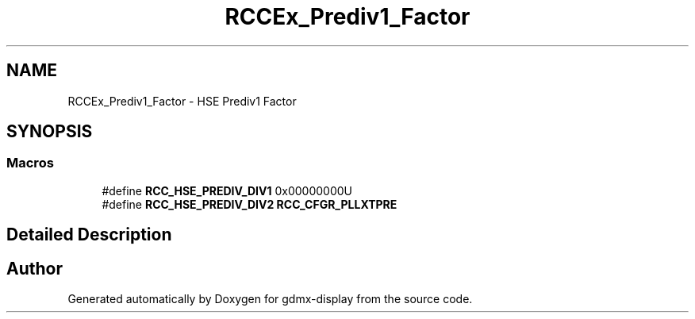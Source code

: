 .TH "RCCEx_Prediv1_Factor" 3 "Mon May 24 2021" "gdmx-display" \" -*- nroff -*-
.ad l
.nh
.SH NAME
RCCEx_Prediv1_Factor \- HSE Prediv1 Factor
.SH SYNOPSIS
.br
.PP
.SS "Macros"

.in +1c
.ti -1c
.RI "#define \fBRCC_HSE_PREDIV_DIV1\fP   0x00000000U"
.br
.ti -1c
.RI "#define \fBRCC_HSE_PREDIV_DIV2\fP   \fBRCC_CFGR_PLLXTPRE\fP"
.br
.in -1c
.SH "Detailed Description"
.PP 

.SH "Author"
.PP 
Generated automatically by Doxygen for gdmx-display from the source code\&.
